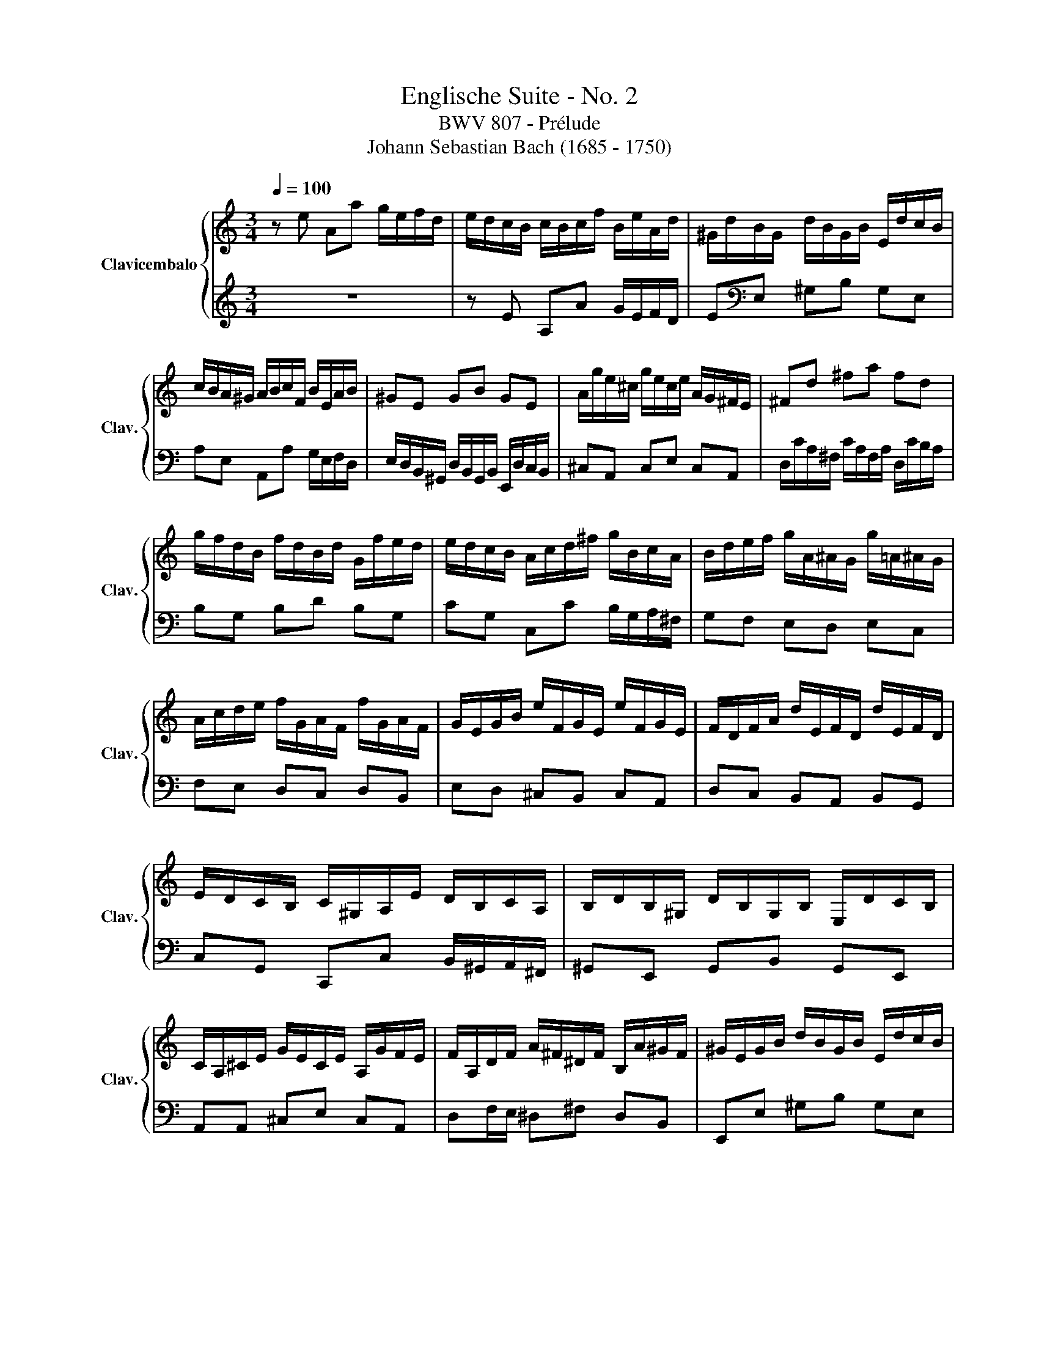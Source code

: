 X:1
T:Englische Suite - No. 2
T:BWV 807 - Prélude
T:Johann Sebastian Bach (1685 - 1750)
%%score { ( 1 4 5 ) | ( 2 3 ) }
L:1/8
Q:1/4=100
M:3/4
K:C
V:1 treble nm="Clavicembalo" snm="Clav."
V:4 treble 
V:5 treble 
V:2 treble 
V:3 treble 
V:1
 z e Aa g/e/f/d/ | e/d/c/B/ c/B/c/f/ B/e/A/d/ | ^G/d/B/G/ d/B/G/B/ E/d/c/B/ | %3
 c/B/A/^G/ A/B/c/F/ B/E/A/B/ | ^GE GB GE | A/g/e/^c/ g/e/c/e/ A/G/^F/E/ | ^Fd ^fa fd | %7
 g/f/d/B/ f/d/B/d/ G/f/e/d/ | e/d/c/B/ A/c/d/^f/ g/B/c/A/ | B/d/e/f/ g/A/^A/G/ g/=A/^A/G/ | %10
 A/c/d/e/ f/G/A/F/ f/G/A/F/ | G/E/G/B/ e/F/G/E/ e/F/G/E/ | F/D/F/A/ d/E/F/D/ d/E/F/D/ | %13
 E/D/C/B,/ C/^G,/A,/E/ D/B,/C/A,/ | B,/D/B,/^G,/ D/B,/G,/B,/ E,/D/C/B,/ | %15
 C/A,/^C/E/ G/E/C/E/ A,/G/F/E/ | F/A,/D/F/ A/^F/^D/F/ B,/A/^G/F/ | ^G/E/G/B/ d/B/G/B/ E/d/c/B/ | %18
 ce Aa g/e/f/d/ | b/a/^g/^f/ g/f/g/b/ e/g/a/c/ | d/f/c/f/ B/f/c/f/ B/f/A/f/ | %21
 ^G/B/e/E/ A/c/e/E/ G/B/d/E/ | c4 F/E/F/c/ | B4 E/D/E/_B/ | A2 F/E/F/A/ ^G/B/A/c/ | %25
 B/c/d/B/ ^G/E/F/D/ E/C/D/B,/ | C/E/A/^G/ A/D/E/C/ D/B,/C/A,/ | ^G,/E/B/A/ B/E/F/D/ E/C/D/B,/ | %28
 C/D/E/B,/ CD CB, |[K:bass] A,/B,/C/^G,/ A,/E,/F,/B,/ E,/A,/D,/G,/ | C,/E,/A,- A,^G, A,/C/B,/D/ | %31
 ^G,/B,/D/F/ D/B,/^G,/B,/ E,/D/C/B,/ |[K:treble] C/E/A- A^G A/c/B/d/ | %33
 ^G/B/d/^e/ d/B/G/B/ E/d/c/B/ | c/e/a- a^g a/c'/b/a/ | ^g/^f/g/b/ a/g/a/c'/ g/f/g/b/ | %36
 ^f/e/f/a/ =f/e/f/b/ e/d/e/a/ | d/c/d/^g/ e/d/e/a/ d/^B/d/g/ | c/B/c/^f/ d/c/d/^g/ c/B/c/f/ | %39
 B/A/B/e/ d/B/c/A/ B/^G/A/^F/ | ^G/^F/G/B/ E/^D/E/G/ =D/C/D/=F/ | B,/A,/B,/D/ z4 | z6 | z6 | z6 | %45
[I:staff +1] F/E/D/C/ B,/A,/^G,/^F,/[I:staff -1] z2 | z e Aa g/e/f/d/ | %47
 e/B/c/^G/ A/c/f/d/ e/c/d/B/ | c/B/c/^G/ A/c/e/c/ d/B/c/A/ | B/A/B/^G/ A/G/A/f/ e/c/d/B/ | %50
 c/B/A/^G/ A/B/c/f/ e/c/d/B/ | c/B/A/^G/ A/B/c/d/ c/A/B/G/ | A/B/c/A/ ^G/A/c/A/ B/G/A/^F/ | %53
 ^G/F/E/D/ C/B,/C/A/ B,/A/B,/G/ | AE E/F/E EE |{E} FD D/E/D DD |{D} EG G/A/G GG |{G} A^F F/G/F FF | %58
{^F} GB Ee d/B/c/A/ | B/A/G/^F/ G/F/G/c/ F/B/E/A/ | ^D/A/^F/D/ A/F/D/F/ B,/A/G/F/ | %61
 GB, B,/C/B, B,B, |{B,} CA, A,/B,/A, A,A, |{A,} B,D D/E/D DD |{D} E^C C/D/C CC | %65
{^C} D/B,/D/^F/ B/D/F/B/ dd | d/E/^G/B/ d/B/G/B/ E/d/c/B/ | c/A,/C/E/ A/C/E/A/ cc | %68
 c/D/^F/A/ c/A/F/A/ E/c/B/A/ | B/^F/G/A/ D/F/G/B/ D/F/G/B/ | c/^F/G/c/ D/F/G/c/ D/F/G/c/ | %71
 d/^F/G/d/ D/F/G/d/ D/F/G/d/ | E/D/E/d/ E/D/E/d/ E/D/E/d/ | E/D/E/c/ E/D/E/c/ E/D/E/c/ | %74
 ^F/E/F/c/ F/E/F/c/ F/E/F/c/ | G/^F/G/B/ G/F/G/B/ G/F/G/B/ | G/^F/G/e/ G/F/G/e/ G/F/G/e/ | %77
 ^F/D/F/A/ d/E/=F/D/ d/E/F/D/ | E/C/E/G/ c/D/E/C/ c/D/E/C/ | Dd d/e/d dd | dc c/d/c cc | %81
 B/A/G/^F/ G/F/G/c/ F/B/E/A/ | ^D/c/B/A/ ^F/c/B/A/ A/c/B/A/ | B,/A/G/^F/ ^D/A/G/F/ F/A/G/F/ | %84
 A,/^F/E/^D/ C/F/E/D/ D/F/E/D/ | A/^F/E/^D/ c/F/E/D/ B/A/G/F/ | GB Ee d/B/c/A/ | %87
 B/^F/G/^D/ E/G/^B/A/ =B/G/A/F/ | G/^F/G/^D/ E/G/B/G/ A/F/G/E/ | ^F/E/F/^D/ E/D/E/c/ B/G/A/F/ | %90
 G/^F/E/^D/ E/F/G/c/ B/G/A/F/ | G/^F/E/^D/ E/F/G/A/ G/E/F/D/ | E/^F/G/E/ ^D/E/G/E/ F/D/E/^C/ | %93
 ^D/c/B/A/ G/A/B/c/ TG2 | EG G/A/G GG | _BG G/A/G G/B/A/G/ | FF F/G/F FF | dF F/G/F F/A/G/F/ | %98
 E/B,/C/E/ G,/B,/C/E/ G,/B,/C/E/ | F/B,/C/F/ G,/B,/C/F/ G,/B,/C/F/ | %100
 G/B,/C/G/ G,/B,/C/G/ G,/B,/C/G/ | A,/G,/A,/G/ A,/G,/A,/G/ A,/G,/A,/G/ | %102
 A,/G,/A,/F/ A,/G,/A,/F/ A,/G,/A,/F/ | B,/A,/B,/F/ B,/A,/B,/F/ B,/A,/B,/F/ | %104
 C/B,/C/E/ C/B,/C/E/ C/B,/C/E/ | C/B,/C/_E/ C/B,/C/E/ C/B,/C/A/ | B,/D/F/_A/ F/D/B,/G,/ z2 | %107
[Q:1/4=80] Mc2 _E2 z [DGB] | Mc>d Pe3 !tenuto!c | c[Q:1/4=100]e Aa g/e/f/d/ | %110
 e/d/c/B/ c/B/c/f/ B/e/A/d/ | ^G/d/B/G/ d/B/G/B/ E/d/c/B/ | c/B/A/^G/ A/B/c/F/ B/E/A/B/ | %113
 ^GE GB GE | A/g/e/^c/ g/e/c/e/ A/G/^F/E/ | ^Fd ^fa fd | g/f/d/B/ f/d/B/d/ G/f/e/d/ | %117
 e/d/c/B/ A/c/d/^f/ g/B/c/A/ | B/d/e/f/ g/A/_B/G/ g/A/B/G/ | A/c/d/e/ f/G/A/F/ f/G/A/F/ | %120
 G/E/G/B/ e/F/G/E/ e/F/G/E/ | F/D/F/A/ d/E/F/D/ d/E/F/D/ | E/D/C/B,/ C/^G,/A,/E/ D/B,/C/A,/ | %123
 B,/D/B,/^G,/ D/B,/G,/B,/ E,/D/C/B,/ | C/A,/^C/E/ G/E/C/E/ A,/G/F/E/ | %125
 F/A,/D/F/ A/^F/^D/F/ B,/A/^G/F/ | ^G/E/G/B/ d/B/G/B/ E/d/c/B/ | ce Aa g/e/f/d/ | %128
 b/a/^g/^f/ g/f/g/b/ e/g/a/^B/ | d/f/c/f/ B/f/c/f/ B/f/A/f/ | ^G/B/e/E/ A/c/f/E/ G/B/d/E/ | %131
 c4 F/E/F/c/ | B4 E/D/E/_B/ | A2 F/E/F/A/ ^G/B/A/c/ | B/c/d/B/ ^G/E/F/D/ E/C/D/B,/ | %135
 C/E/A/^G/ A/D/E/C/ D/B,/C/A,/ | ^G,/E/B/A/ B/E/F/D/ E/C/D/B,/ | C/D/E/B,/ CD CB, | %138
[K:bass] A,/B,/C/^G,/ A,/E,/F,/B,/ E,/A,/D,/G,/ | C,/E,/A,- A,^G, A,/C/B,/D/ | %140
 ^G,/B,/D/F/ D/B,/^G,/B,/ E,/D/C/B,/ |[K:treble] C/E/A- A^G A/c/B/d/ | %142
 ^G/B/d/f/ d/B/G/B/ E/d/c/B/ | c/e/a- a^g a/c'/b/a/ | ^g/^f/g/b/ a/g/a/c'/ g/f/g/b/ | %145
 ^f/e/f/a/ =f/e/f/b/ e/d/e/a/ | d/c/d/^g/ e/d/e/a/ d/c/d/g/ | c/B/c/^f/ d/c/d/^g/ c/B/c/f/ | %148
 B/A/B/e/ d/B/c/A/ B/^G/A/^F/ | ^G/^F/G/B/ E/^D/E/G/ =D/C/D/=F/ | B,/A,/B,/D/ z4 | z6 | z6 | z6 | %154
[I:staff +1] F/E/D/C/ B,/A,/^G,/^F,/[I:staff -1] z2 | z e Aa g/e/f/d/ | %156
 e/B/c/^G/ A/c/f/d/ e/c/d/B/ | c/B/c/^G/ A/c/e/c/ d/B/c/A/ | B/A/B/^G/ A/G/A/f/ e/c/d/B/ | %159
 c/B/A/^G/ A/B/c/f/ e/c/d/B/ | c/B/A/^G/ A/B/c/d/ c/A/B/G/ | A/B/c/A/ ^G/A/c/A/ B/G/A/^F/ | %162
 ^G/F/E/D/ C/B,/C/A/ B,/A/B,/G/ | A6 |] %164
V:2
 z6 | z E A,A G/E/F/D/ | E[K:bass]E, ^G,B, G,E, | A,E, A,,A, G,/E,/F,/D,/ | %4
 E,/D,/B,,/^G,,/ D,/B,,/G,,/B,,/ E,,/D,/C,/B,,/ | ^C,A,, C,E, C,A,, | %6
 D,/C/A,/^F,/ C/A,/F,/A,/ D,/C/B,/A,/ | B,G, B,D B,G, | CG, C,C B,/G,/A,/^F,/ | G,F, E,D, E,C, | %10
 F,E, D,C, D,B,, | E,D, ^C,B,, C,A,, | D,C, B,,A,, B,,G,, | C,G,, C,,C, B,,/^G,,/A,,/^F,,/ | %14
 ^G,,E,, G,,B,, G,,E,, | A,,A,, ^C,E, C,A,, | D,F,/E,/ ^D,^F, D,B,, | E,,E, ^G,B, G,E, | %18
 z/ D/C/B,/ C/B,/C/E/ ^C/E/D/F/ | ^G,B, E,E D/B,/C/A,/ | B,A, ^G,A, B,^B, | DD, C,C B,E, | %22
 A,,A,- A,/G,/^E,/=E,/ D,/^B,,/D,/D,,/ | G,,G,- G,/^E,/=E,/D,/ C,/_B,,/C,/C,,/ | %24
 F,,A,, D,,D,/C,/ B,,/^G,,/A,,/^F,,/ | ^G,,2 z B,, G,,E,, | A,,2 z C, B,,A,, | E,2 z E, ^F,^G, | %28
 A,>^G, A,/E,/F,/D,/ E,/C,/D,/B,,/ | C,/D,/E,/B,,/ C,D, C,B,, | %30
 A,,>^G,, A,,/E,,/B,,/E,,/ C,/E,,/D,/E,,/ | E,2 z4 | A,>G, A,/E,/B,/E,/ C/E,/D/E,/ | EE, z4 | %34
[K:treble] A>^G A/E/B/E/ c/E/d/E/ | eE eE dE | cE dE cE | BE cE BE | AE BE AE | %39
 ^GE z E/C/ D/B,/C/A,/ |[K:bass] B,/A,/B,/D/ ^G,/^F,/G,/B,/ =F,/E,/F,/A,/ | %41
 D,/C,/D,/F,/ B,,/A,,/B,,/D,/ ^G,,/^F,,/G,,/B,,/ | z/ D,/C,/B,,/ =F,/D,/C,/B,,/ ^G,/D,/C,/B,,/ | %43
 B,/=F,/E,/D,/ ^G,/F,/E,/D,/ B,/F,/E,/D,/ | D/^G,/^F,/E,/ B,/G,/F,/E,/ D/B,/A,/G,/ | %45
 z4 E,/D,/C,/B,,/ | z2 z C DB, | CC, z D CB, | A,2 z C B,A, | ^G,E, z A, A,^G, | %50
 A,E, A,,A, G,/E,/F,/D,/ | E,/D,/C,/E,/ A,,/C,/F,/D,/ E,/C,/D,/B,,/ | %52
 C,/B,,/A,,/C,/ E,,/A,,/E,/C,/ D,/B,,/C,/A,,/ | B,,/A,,/B,,/^G,,/ A,,D, E,E,, | %54
 A,,2 z/ A,,/C,/E,/ A,/G,/^E,/=E,/ | D,2 z/ G,,/B,,/D,/ G,/F,/E,/D,/ | %56
 C,2 z/ C,/E,/G,/ C/B,/A,/G,/ | ^F,2 z/ B,,/^D,/F,/ B,/A,/G,/F,/ | %58
 E,/^D,/E,/^F,/ G,/F,/G,/A,/ B,/G,/A,/^F,/ | G,B, E,E D/B,/C/A,/ | B,B,, ^D,^F, D,B,, | %61
 E,E,, z/ E,,/G,,/B,,/ E,/D,/C,/B,,/ | A,,2 z/ D,,/^F,,/A,,/ D,/C,/B,,/A,,/ | %63
 G,,2 z/ G,,/B,,/D,/ G,/^F,/E,/D,/ | ^C,2 z/ ^F,,/^A,,/C,/ ^F,/E,/D,/C,/ | %65
 B,,2 z/ B,,/D,/^F,/ B,/A,/^G,/F,/ | E,E,, ^G,,B,, G,,E,, | A,,2 z/ A,,/C,/E,/ A,/G,/^F,/E,/ | %68
 D,D,, ^F,,A,, F,,D,, | G,,G, G,/A,/G, G,G, | A,,G, G,/A,/G, G,G, | B,,G, G,/A,/G, G,G, | %72
 ^B,,G, G,/A,/G, G,G, | ^B,,A, A,/B,/A, A,A, | D,A, A,/B,/A, A,A, | D,B, B,/C/B, B,B, | %76
 D,^C C/D/C CC | D,D/=C/ B,A, B,G, | ^B,,C/B,/ A,G, A,^F, | %79
 B,/B,,/D,/^F,/ B,/F,/^G,/E,/ B,/F,/G,/E,/ | A,/A,,/C,/E,/ A,/E,/^F,/D,/ A,/E,/F,/D,/ | %81
 G,B, E,E D/B,/C/A,/ | B,2 z4 | B,,2 z4 | B,,2 z4 | z B,, ^D,^F, D,B,, | E,,2 z E, A,^F, | %87
 G,G,, z A, G,^F, | E,2 z G, ^F,E, | ^D,B,, C,A,, [B,,E,][B,,D,] | E,,B, E,E D/B,/C/A,/ | %91
 B,/A,/G,/B,/ E,/G,/C/A,/ B,/G,/A,/^F,/ | G,/^F,/E,/G,/ B,,/E,/B,/G,/ A,/F,/G,/E,/ | %93
 ^F,/E,/F,/^D,/ E,A, B,B,, | E,2 z/ E,,/G,,/B,,/ E,/D,/^C,/B,,/ | %95
 A,,2 z/ A,,/^C,/E,/ A,/G,/F,/E,/ | D,2 z/ D,,/F,,/A,,/ D,/C,/B,,/A,,/ | %97
 G,,2 z/ G,,/B,,/D,/ G,/^E,/=E,/D,/ | C,C, C,/D,/C, C,C, | D,,C, C,/D,/C, C,C, | %100
 E,,C, C,/D,/C, C,C, | F,,C, C,/D,/C, C,C, | F,,D, D,/E,/D, D,D, | G,,D, D,/E,/D, D,D, | %104
 G,,E, E,/F,/E, E,E, | G,,^F, ^E,/G,/F, F,F, | G,,2 z2 F,/D,/B,,/G,,/ | z2 A,2 z =F,, | %108
 E,,F,, G,,F,, G,,2 | C,, z z4 |[K:treble] z EA,A G/E/F/D/ | E[K:bass]E, ^G,B, G,E, | %112
 A,E, A,,A, G,/E,/F,/D,/ | E,/D,/B,,/^G,,/ D,/B,,/G,,/B,,/ E,,/D,/C,/B,,/ | ^C,A,, C,E, C,A,, | %115
 D,/C/A,/^F,/ C/A,/F,/A,/ D,/C/B,/A,/ | B,G, B,D B,G, | CG, C,C B,/G,/A,/^F,/ | G,F, E,D, E,C, | %119
 F,E, D,C, D,B,, | E,D, ^C,B,, C,A,, | D,C, B,,A,, B,,G,, | C,G,, C,,C, B,,/^G,,/A,,/^F,,/ | %123
 ^G,,E,, G,,B,, G,,E,, | A,,A,, ^C,E, C,A,, | D,F,/E,/ ^D,^F, D,B,, | E,,E, ^G,B, G,E, | %127
 z/ D/C/B,/ C/B,/C/E/ ^C/E/D/^E/ | ^G,B, E,E D/B,/C/A,/ | B,A, ^G,A, B,C | DD, C,C B,E, | %131
 A,,A,- A,/G,/F,/E,/ D,/C,/D,/D,,/ | G,,G,- G,/F,/E,/D,/ C,/_B,,/C,/C,,/ | %133
 F,,A,, D,,D,/C,/ B,,/^G,,/A,,/^F,,/ | ^G,,2 z B,, G,,E,, | A,,2 z C, B,,A,, | E,2 z E, ^F,^G, | %137
 A,>^G, A,/E,/F,/D,/ E,/C,/D,/B,,/ | C,/D,/E,/B,,/ C,D, C,B,, | %139
 A,,>^G,, A,,/E,,/B,,/E,,/ C,/E,,/D,/E,,/ | E,2 z4 | A,>^G, A,/E,/B,/E,/ C/E,/D/E,/ | EE, z4 | %143
[K:treble] A>^G A/E/B/E/ c/E/d/E/ | eE eE dE | cE dE cE | BE cE BE | AE BE AE | %148
 ^GE z[K:bass] E/C/ D/B,/C/A,/ | B,/A,/B,/D/ ^G,/^F,/G,/B,/ =F,/E,/F,/A,/ | %150
 D,/C,/D,/F,/ B,,/A,,/B,,/D,/ ^G,,/^F,,/G,,/B,,/ | z/ D,/C,/B,,/ =F,/D,/C,/B,,/ ^G,/D,/C,/B,,/ | %152
 B,/=F,/E,/D,/ ^G,/F,/E,/D,/ B,/F,/E,/D,/ | D/^G,/^F,/E,/ B,/G,/F,/E,/ D/B,/A,/G,/ | %154
 z4 E,/D,/C,/B,,/ | z2 z C DB, | CC, z D CB, | A,2 z C B,A, | ^G,E, ^E,D, =E,E, | %159
 A,E, A,,A, G,/E,/F,/D,/ | E,/D,/C,/E,/ A,,/C,/F,/D,/ E,/C,/D,/B,,/ | %161
 C,/B,,/A,,/C,/ E,,/A,,/E,/C,/ D,/B,,/C,/A,,/ | B,,/A,,/B,,/^G,,/ A,,D, E,E,, | A,,6 |] %164
V:3
 x6 | x6 | x[K:bass] x5 | x6 | x6 | x6 | x6 | x6 | x6 | x6 | x6 | x6 | x6 | x6 | x6 | x6 | x6 | %17
 x6 | A,4 x2 | x6 | x6 | x6 | x6 | x6 | x6 | x6 | x6 | x6 | x6 | x6 | x3/2 B,,/ C,D, E,F, | %31
 E,E,, x4 | x6 | x6 |[K:treble] x6 | x6 | x6 | x6 | x6 | x6 |[K:bass] x6 | x2 ^G,/^F,/G,/B,/ E, z | %42
 E,,2 z2 z2 | E,,2 z2 z2 | E,,2 z2 z2 | x6 | A,,2 z A, B,G, | x6 | x6 | x2 F,D, E,E, | x6 | x6 | %52
 x6 | x6 | x6 | x6 | x6 | x6 | x6 | x6 | x6 | x6 | x6 | x6 | x6 | x6 | x6 | x6 | x6 | x6 | x6 | %71
 x6 | x6 | x6 | x6 | x6 | x6 | x6 | x6 | x6 | x6 | x6 | x6 | x6 | x6 | x6 | x6 | x6 | x6 | x6 | %90
 E, x5 | x6 | x6 | x6 | x6 | x6 | x6 | x6 | x6 | x6 | x6 | x6 | x6 | x6 | x6 | x6 | x6 | %107
 x2 ^F,,2 x2 | x6 | x6 |[K:treble] x6 | x[K:bass] x5 | x6 | x6 | x6 | x6 | x6 | x6 | x6 | x6 | x6 | %121
 x6 | x6 | x6 | x6 | x6 | x6 | A,6 | x6 | x6 | x6 | x6 | x6 | x6 | x6 | x6 | x6 | x6 | x6 | %139
 x3/2 B,,/ C,D, E,F, | E,E,, x4 | x6 | x6 |[K:treble] x6 | x6 | x6 | x6 | x6 | x3[K:bass] x3 | x6 | %150
 x2 ^G,/^F,/G,/B,/ E, z | E,,2 z2 z2 | E,,2 z2 z2 | E,,2 z2 z2 | x6 | A,,2 x A, B,G, | x6 | x6 | %158
 x2 z A, A,^G, | x6 | x6 | x6 | z4 E,2 | x6 |] %164
V:4
 x6 | x6 | x6 | x6 | x6 | x6 | x6 | x6 | x6 | x6 | x6 | x6 | x6 | x6 | x6 | x6 | x6 | x6 | x6 | %19
 x6 | x6 | x6 | x/ c/A/G/ F/E/D/E/ z2 | z/ A/G/F/ E/D/C/D/ z2 | z/ G/F/E/ z4 | x6 | x6 | x6 | x6 | %29
[K:bass] x6 | x6 | x6 |[K:treble] x6 | x6 | z z/ B/ cd ef | x6 | x6 | x6 | x6 | x6 | x6 | x6 | x6 | %43
 x6 | x6 | x6 | x6 |[I:staff +1] C2[I:staff -1] z A A^G | A z z A ^GE | D2 CB, CB, | %50
[I:staff +1] A, x5 | x6 | x6 | x6 |[I:staff -1] z C CC CC | CB, B,B, B,B, | CE EE EE | E^D DD DD | %58
 E z z4 | x6 | x6 | z[I:staff +1] G, G,G, G,G, | G,^F, F,F, F,F, | G,B, B,B, B,B, | %64
 B,^A, A,A, A,A, | B,/ x7/2[I:staff -1] z B | B/ x3/2 z4 | x4 z A | A/ z/ z z4 | x6 | x6 | x6 | %72
 x6 | x6 | x6 | x6 | x6 | x6 | x6 | z B BB BB | BA AA AA | B/ z/ z z4 | x6 | x6 | x6 | x6 | %86
 z2 z[I:staff +1] G, ^F,=D, | G,2[I:staff -1] z[I:staff +1] E E^D | %88
 E[I:staff -1] z z[I:staff +1] E ^DB, | A,2 G,^F, G,F, | x6 | x6 | x6 |[I:staff -1] z4 ^D2 | %94
 EE EE EE | GE EE E z | z D DD DD | FD DD D z | x6 | x6 | x6 | x6 | x6 | x6 | x6 | x6 | x6 | %107
 x2 C2 x2 | G2 B4 | x6 | x6 | x6 | x6 | x6 | x6 | x6 | x6 | x6 | x6 | x6 | x6 | x6 | x6 | x6 | x6 | %125
 x6 | x6 | x6 | x6 | x6 | x6 | z/ B/A/G/ F/E/D/E/ x2 | z/ A/G/F/ E/D/C/D/ x2 | z/ G/F/E/ x4 | x6 | %135
 x6 | x6 | x6 |[K:bass] x6 | x6 | x6 |[K:treble] z z/ B,/ CD EF |[I:staff +1] E2[I:staff -1] z4 | %143
 z z/ B/ cd ef | x6 | x6 | x6 | x6 | x6 | x6 | x6 | x6 | x6 | x6 | x6 | x3[I:staff +1] C DB, | %156
 C2[I:staff -1] z A A^G | A z z A ^GE | D2 CB, CB, |[I:staff +1] A, x5 | x6 | x6 | x6 | x6 |] %164
V:5
 x6 | x6 | x6 | x6 | x6 | x6 | x6 | x6 | x6 | x6 | x6 | x6 | x6 | x6 | x6 | x6 | x6 | x6 | x6 | %19
 x6 | x6 | x6 | x6 | x6 | x6 | x6 | x6 | x6 | x6 |[K:bass] x6 | x6 | x6 |[K:treble] x6 | x6 | x6 | %35
 x6 | x6 | x6 | x6 | x6 | x6 | x6 | x6 | x6 | x6 | x6 | x6 | x6 | x6 | x6 | x6 | x6 | x6 | x6 | %54
 x6 | x6 | x6 | x6 | x6 | x6 | x6 | x6 | x6 | x6 | x6 | x5 ^F | ^G/ x11/2 | x4 z E | ^F/ z/ z z4 | %69
 x6 | x6 | x6 | x6 | x6 | x6 | x6 | x6 | x6 | x6 | x6 | x6 | x6 | x6 | x6 | x6 | x6 | x6 | x6 | %88
 x6 | x6 | x6 | x6 | x6 | x6 | x6 | ^C z z4 | x6 | B z z4 | x6 | x6 | x6 | x6 | x6 | x6 | x6 | x6 | %106
 x6 | x6 | x6 | x6 | x6 | x6 | x6 | x6 | x6 | x6 | x6 | x6 | x6 | x6 | x6 | x6 | x6 | x6 | x6 | %125
 x6 | x6 | x6 | x6 | x6 | x6 | x6 | x6 | x6 | x6 | x6 | x6 | x6 |[K:bass] x6 | x6 | x6 | %141
[K:treble] x6 | x6 | x6 | x6 | x6 | x6 | x6 | x6 | x6 | x6 | x6 | x6 | x6 | x6 | x6 | x6 | x6 | %158
 x6 | x6 | x6 | x6 | x6 | x6 |] %164

